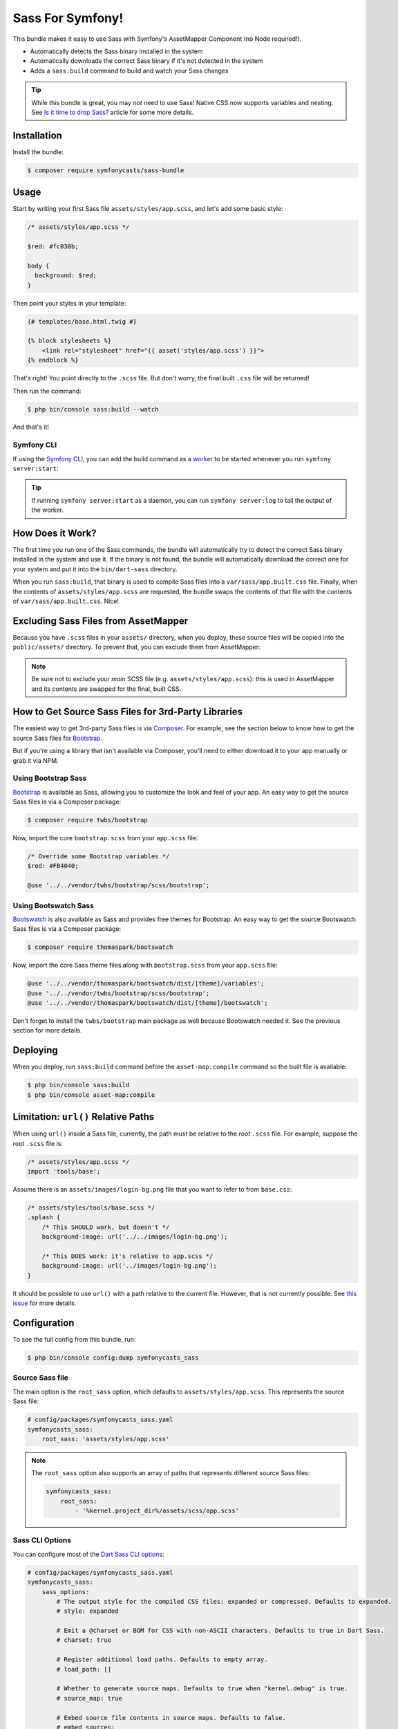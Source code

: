 Sass For Symfony!
=================

This bundle makes it easy to use Sass with Symfony's AssetMapper Component
(no Node required!).

- Automatically detects the Sass binary installed in the system
- Automatically downloads the correct Sass binary if it's not detected in the system
- Adds a ``sass:build`` command to build and watch your Sass changes

.. tip::

    While this bundle is great, you may *not* need to use Sass! Native CSS now supports
    variables and nesting. See `Is it time to drop Sass? <https://gomakethings.com/is-it-time-to-drop-sass/>`_
    article for some more details.

Installation
------------

Install the bundle:

.. code-block:: terminal

    $ composer require symfonycasts/sass-bundle

Usage
-----

Start by writing your first Sass file ``assets/styles/app.scss``, and let's add some basic style:

.. code-block:: scss

    /* assets/styles/app.scss */

    $red: #fc030b;

    body {
      background: $red;
    }

Then point your styles in your template:

.. code-block:: html+twig

    {# templates/base.html.twig #}

    {% block stylesheets %}
        <link rel="stylesheet" href="{{ asset('styles/app.scss') }}">
    {% endblock %}

That's right! You point directly to the ``.scss`` file. But don't worry, the final built ``.css`` file will be returned!

Then run the command:

.. code-block:: terminal

    $ php bin/console sass:build --watch

And that's it!

Symfony CLI
~~~~~~~~~~~

If using the `Symfony CLI <https://symfony.com/download>`_, you can add the build
command as a `worker <https://symfony.com/doc/current/setup/symfony_server.html#configuring-workers>`_
to be started whenever you run ``symfony server:start``:

.. code-block:: yaml
    # .symfony.local.yaml
    workers:
        # ...
        sass:
            cmd: ['symfony', 'console', 'sass:build', '--watch']

.. tip::

    If running ``symfony server:start`` as a daemon, you can run
    ``symfony server:log`` to tail the output of the worker.

How Does it Work?
-----------------

The first time you run one of the Sass commands, the bundle will automatically try to detect
the correct Sass binary installed in the system and use it. If the binary is not found,
the bundle will automatically download the correct one for your system and put it into
the ``bin/dart-sass`` directory.

When you run ``sass:build``, that binary is used to compile Sass files into a ``var/sass/app.built.css``
file. Finally, when the contents of ``assets/styles/app.scss`` are requested, the bundle swaps
the contents of that file with the contents of ``var/sass/app.built.css``. Nice!

Excluding Sass Files from AssetMapper
-------------------------------------

Because you have ``.scss`` files in your ``assets/`` directory, when you deploy, these
source files will be copied into the ``public/assets/`` directory. To prevent that,
you can exclude them from AssetMapper:

.. code-block:: yaml
    # config/packages/asset_mapper.yaml
    framework:
        asset_mapper:
            paths:
                - assets/
            excluded_patterns:
                - '*/assets/styles/_*.scss'
                - '*/assets/styles/**/_*.scss'

.. note::

    Be sure not to exclude your *main* SCSS file (e.g. ``assets/styles/app.scss``):
    this *is* used in AssetMapper and its contents are swapped for the final, built CSS.


How to Get Source Sass Files for 3rd-Party Libraries
----------------------------------------------------

The easiest way to get 3rd-party Sass files is via `Composer <https://getcomposer.org/>`_. For example, see
the section below to know how to get the source Sass files for `Bootstrap <https://getbootstrap.com/>`_.

But if you're using a library that isn't available via Composer, you’ll need
to either download it to your app manually or grab it via NPM.

Using Bootstrap Sass
~~~~~~~~~~~~~~~~~~~~

`Bootstrap <https://getbootstrap.com/>`_ is available as Sass, allowing you to customize
the look and feel of your app. An easy way to get the source Sass files is via a Composer package:

.. code-block:: terminal

    $ composer require twbs/bootstrap

Now, import the core ``bootstrap.scss`` from your ``app.scss`` file:

.. code-block:: scss

    /* Override some Bootstrap variables */
    $red: #FB4040;

    @use '../../vendor/twbs/bootstrap/scss/bootstrap';

Using Bootswatch Sass
~~~~~~~~~~~~~~~~~~~~~

`Bootswatch <https://bootswatch.com/>`_ is also available as Sass and provides
free themes for Bootstrap. An easy way to get the source Bootswatch Sass files
is via a Composer package:

.. code-block:: terminal

    $ composer require thomaspark/bootswatch

Now, import the core Sass theme files along with ``bootstrap.scss`` from your
``app.scss`` file:

.. code-block:: scss

    @use '../../vendor/thomaspark/bootswatch/dist/[theme]/variables';
    @use '../../vendor/twbs/bootstrap/scss/bootstrap';
    @use '../../vendor/thomaspark/bootswatch/dist/[theme]/bootswatch';

Don't forget to install the ``twbs/bootstrap`` main package as well because
Bootswatch needed it. See the previous section for more details.

Deploying
---------

When you deploy, run ``sass:build`` command before the ``asset-map:compile`` command so the built file is available:

.. code-block:: terminal

    $ php bin/console sass:build
    $ php bin/console asset-map:compile

Limitation: ``url()`` Relative Paths
------------------------------------

When using ``url()`` inside a Sass file, currently, the path must be relative to the *root* ``.scss`` file.
For example, suppose the root ``.scss`` file is:

.. code-block:: scss

    /* assets/styles/app.scss */
    import 'tools/base';

Assume there is an ``assets/images/login-bg.png`` file that you want to refer to from ``base.css``:

.. code-block:: scss

    /* assets/styles/tools/base.scss */
    .splash {
        /* This SHOULD work, but doesn't */
        background-image: url('../../images/login-bg.png');

        /* This DOES work: it's relative to app.scss */
        background-image: url('../images/login-bg.png');
    }

It should be possible to use ``url()`` with a path relative to the current file. However, that is not
currently possible. See `this issue <https://github.com/SymfonyCasts/sass-bundle/issues/2>`_ for more details.

Configuration
-------------

To see the full config from this bundle, run:

.. code-block:: terminal

    $ php bin/console config:dump symfonycasts_sass


Source Sass file
~~~~~~~~~~~~~~~~

The main option is the ``root_sass`` option, which defaults to ``assets/styles/app.scss``.
This represents the source Sass file:

.. code-block:: yaml

    # config/packages/symfonycasts_sass.yaml
    symfonycasts_sass:
        root_sass: 'assets/styles/app.scss'

.. note::

    The ``root_sass`` option also supports an array of paths that represents different source Sass files:

    .. code-block:: yaml

        symfonycasts_sass:
            root_sass:
                - '%kernel.project_dir%/assets/scss/app.scss'

Sass CLI Options
~~~~~~~~~~~~~~~~

You can configure most of the `Dart Sass CLI options <https://sass-lang.com/documentation/cli/dart-sass>`_:

.. code-block:: yaml

    # config/packages/symfonycasts_sass.yaml
    symfonycasts_sass:
        sass_options:
            # The output style for the compiled CSS files: expanded or compressed. Defaults to expanded.
            # style: expanded

            # Emit a @charset or BOM for CSS with non-ASCII characters. Defaults to true in Dart Sass.
            # charset: true

            # Register additional load paths. Defaults to empty array.
            # load_path: []

            # Whether to generate source maps. Defaults to true when "kernel.debug" is true.
            # source_map: true

            # Embed source file contents in source maps. Defaults to false.
            # embed_sources:

            # Embed source map contents in CSS. Defaults to false.
            # embed_source_map:

            # Don't print warnings. Defaults to false.
            # quiet:

            # Don't print deprecated warnings for dependencies. Defaults to false.
            # quiet_deps:

            # Don't compile more files once an error is encountered. Defaults to false.
            # stop_on_error:

            # Print full Dart stack traces for exceptions. Defaults to false.
            # trace:


Using a different binary
------------------------

This bundle has already detected or installed for you the right binary. However, if you already have a binary
installed on your machine and somehow the bundle has not been able to find it automatically - you can instruct
the bundle to use that binary, set the ``binary`` option:

.. code-block:: yaml

    symfonycasts_sass:
        binary: 'node_modules/.bin/sass'

.. tip::

    If a path in the ``binary`` option is explicitly specified - the bundle will just use it
    which means it will not try to search a binary itself or download it automatically for your system.
    To let the bundle take care of it automatically - do not specify the ``binary`` option.



Register Additional Load Paths
------------------------------

You can provide additional `load paths <https://sass-lang.com/documentation/at-rules/use/#load-paths>`_ to resolve modules with the ``load_path`` option.

For example, an alternative way to use Bootstrap would be to register the vendor path:

.. code-block:: yaml

    # config/packages/symfonycasts_sass.yaml
    symfonycasts_sass:
        sass_options:
            load_path:
                - '%kernel.project_dir%/vendor/twbs/bootstrap/scss'

And then import bootstrap from ``app.scss`` with:

.. code-block:: scss

    @use 'bootstrap';
